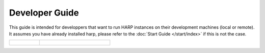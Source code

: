 Developer Guide
===============

This guide is intended for developpers that want to run HARP instances on their development machines (local or remote).
It assumes you have already installed harp, please refer to the :doc:`Start Guide </start/index>` if this is not the
case.

.. table::
    :class: guide-intro
    :widths: 30 70

    +-------------------------------------+-----------------------------------------------------------------------------+
    | .. figure:: developer-guide.jpg     | .. include:: _toc.rst                                                       |
    |    :alt: HARP Proxy Developer Guide |                                                                             |
    +-------------------------------------+-----------------------------------------------------------------------------+


.. todo:: Document logging options (develop? contribute?).
